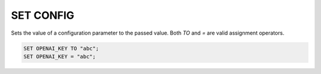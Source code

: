 SET CONFIG
==============

.. _set_config:

Sets the value of a configuration parameter to the passed value. Both `TO` and `=` are valid assignment operators.

.. code:: sql

    SET OPENAI_KEY TO "abc";
    SET OPENAI_KEY = "abc";